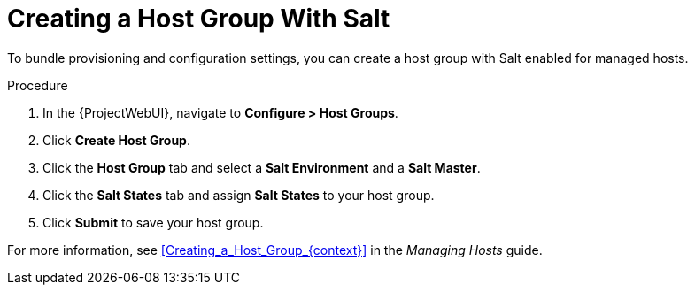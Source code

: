 [id="salt_guide_creating_a_host_group_with_salt_{context}"]
= Creating a Host Group With Salt

To bundle provisioning and configuration settings, you can create a host group with Salt enabled for managed hosts.

.Procedure
. In the {ProjectWebUI}, navigate to *Configure > Host Groups*.
. Click *Create Host Group*.
. Click the *Host Group* tab and select a *Salt Environment* and a *Salt Master*.
. Click the *Salt States* tab and assign *Salt States* to your host group.
ifdef::katello,orcharhino[]
. Click the *Activation Keys* tab and select an activation key containing the Salt Minion client software.
endif::[]
. Click *Submit* to save your host group.

ifdef::katello,orcharhino[]
Managed hosts deployed using this host group automatically install and configure the required Salt Minion client software and register with your Salt Master.
endif::[]
For more information, see xref:Creating_a_Host_Group_{context}[] in the _Managing Hosts_ guide.
